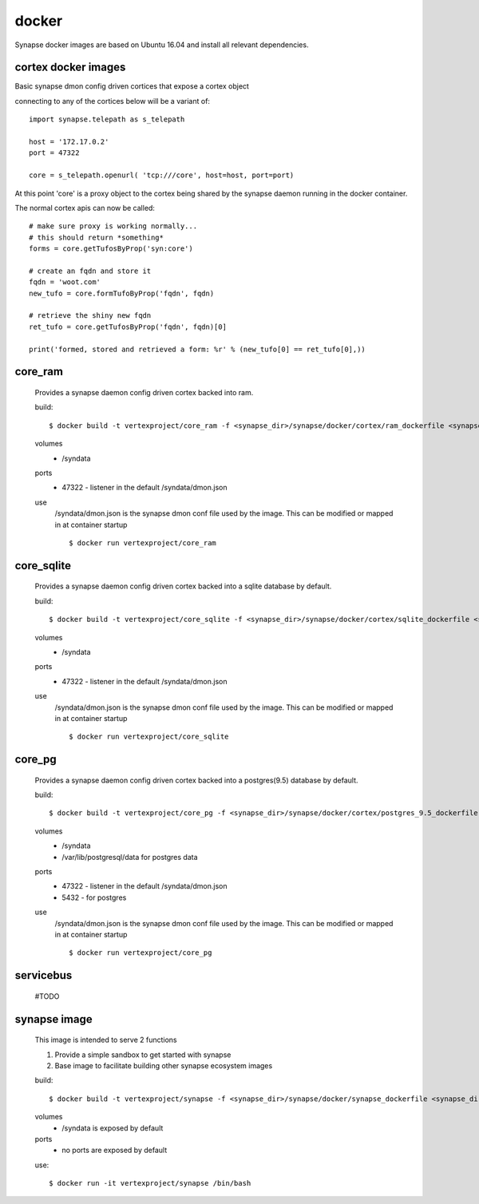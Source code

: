 
docker
======

Synapse docker images are based on Ubuntu 16.04 and install all relevant dependencies. 

cortex docker images
--------------------
Basic synapse dmon config driven cortices that expose a cortex object

connecting to any of the cortices below will be a variant of::

    import synapse.telepath as s_telepath

    host = '172.17.0.2'
    port = 47322

    core = s_telepath.openurl( 'tcp:///core', host=host, port=port)

At this point 'core' is a proxy object to the cortex being shared by the synapse daemon running in the docker container.

The normal cortex apis can now be called::

    # make sure proxy is working normally...
    # this should return *something*
    forms = core.getTufosByProp('syn:core')

    # create an fqdn and store it
    fqdn = 'woot.com'
    new_tufo = core.formTufoByProp('fqdn', fqdn)
    
    # retrieve the shiny new fqdn
    ret_tufo = core.getTufosByProp('fqdn', fqdn)[0]

    print('formed, stored and retrieved a form: %r' % (new_tufo[0] == ret_tufo[0],))
    

core_ram
--------
    Provides a synapse daemon config driven cortex backed into ram.

    build::

        $ docker build -t vertexproject/core_ram -f <synapse_dir>/synapse/docker/cortex/ram_dockerfile <synapse_dir>

    volumes
        - /syndata

    ports
        - 47322 - listener in the default /syndata/dmon.json

    use
        /syndata/dmon.json is the synapse dmon conf file used by the image.  This can be modified or mapped in at container startup
        ::

        $ docker run vertexproject/core_ram 

core_sqlite
-----------
    Provides a synapse daemon config driven cortex backed into a sqlite database by default.

    build::

        $ docker build -t vertexproject/core_sqlite -f <synapse_dir>/synapse/docker/cortex/sqlite_dockerfile <synapse_dir>

    volumes
        - /syndata

    ports
        - 47322 - listener in the default /syndata/dmon.json

    use
        /syndata/dmon.json is the synapse dmon conf file used by the image.  This can be modified or mapped in at container startup
        ::

        $ docker run vertexproject/core_sqlite

core_pg
-------
    Provides a synapse daemon config driven cortex backed into a postgres(9.5) database by default.

    build::

        $ docker build -t vertexproject/core_pg -f <synapse_dir>/synapse/docker/cortex/postgres_9.5_dockerfile <synapse_dir>

    volumes
        - /syndata
        - /var/lib/postgresql/data for postgres data

    ports
        - 47322 - listener in the default /syndata/dmon.json
        - 5432 - for postgres

    use
        /syndata/dmon.json is the synapse dmon conf file used by the image.  This can be modified or mapped in at container startup
        ::

        $ docker run vertexproject/core_pg

servicebus
-----------------
    #TODO

synapse image
-------------
    This image is intended to serve 2 functions

    1. Provide a simple sandbox to get started with synapse
    2. Base image to facilitate building other synapse ecosystem images

    build::

        $ docker build -t vertexproject/synapse -f <synapse_dir>/synapse/docker/synapse_dockerfile <synapse_dir> 

    volumes
      - /syndata is exposed by default

    ports
      - no ports are exposed by default

    use::

        $ docker run -it vertexproject/synapse /bin/bash

